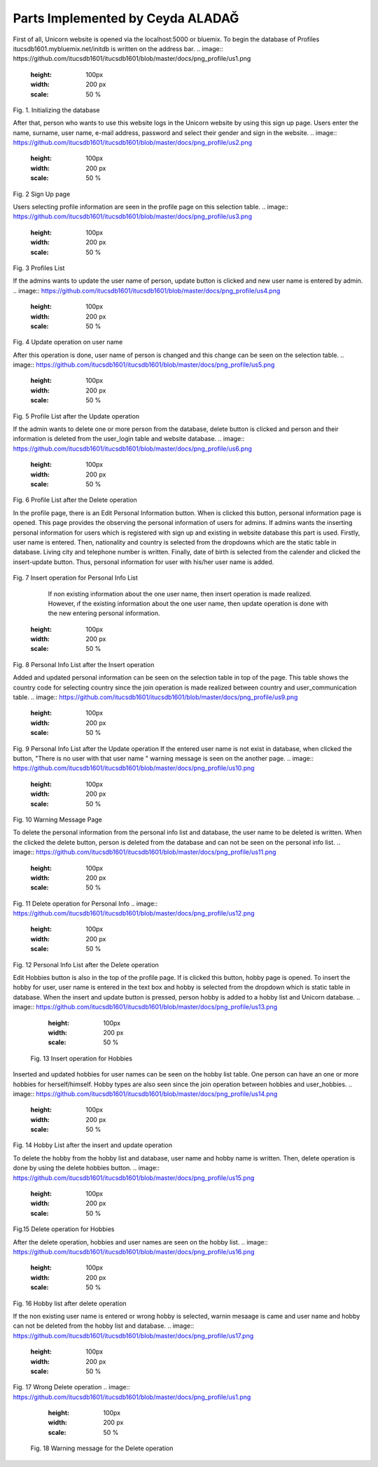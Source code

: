 Parts Implemented by Ceyda ALADAĞ
================================
First of all, Unicorn website is opened via the localhost:5000 or bluemix. To begin the database of Profiles itucsdb1601.mybluemix.net/initdb is written on the address bar.
.. image:: https://github.com/itucsdb1601/itucsdb1601/blob/master/docs/png_profile/us1.png
   :height: 100px
   :width: 200 px
   :scale: 50 %
 
Fig. 1. Initializing the database

After that, person who wants to use this website logs in the Unicorn website by using this sign up page. Users enter the name, surname, user name, e-mail address, password and select their gender and sign in the website. 
.. image:: https://github.com/itucsdb1601/itucsdb1601/blob/master/docs/png_profile/us2.png
   :height: 100px
   :width: 200 px
   :scale: 50 %
 
Fig. 2 Sign Up page

Users selecting profile information are seen in the profile page on this selection table. 
.. image:: https://github.com/itucsdb1601/itucsdb1601/blob/master/docs/png_profile/us3.png
   :height: 100px
   :width: 200 px
   :scale: 50 %
 
Fig. 3 Profiles List

If the admins wants to update the user name of person, update button is clicked and new user name is entered by admin. 
.. image:: https://github.com/itucsdb1601/itucsdb1601/blob/master/docs/png_profile/us4.png
   :height: 100px
   :width: 200 px
   :scale: 50 %
 
Fig. 4 Update operation on user name

After this operation is done, user name of person is changed and this change can be seen on the selection table.
.. image:: https://github.com/itucsdb1601/itucsdb1601/blob/master/docs/png_profile/us5.png
   :height: 100px
   :width: 200 px
   :scale: 50 %
 
Fig. 5 Profile List after the Update operation

If the admin wants to delete one or more person from the database, delete button is clicked and person and their information is deleted from the user_login table and website database.
.. image:: https://github.com/itucsdb1601/itucsdb1601/blob/master/docs/png_profile/us6.png
   :height: 100px
   :width: 200 px
   :scale: 50 %
 
Fig. 6 Profile List after the Delete operation

In the profile page, there is an Edit Personal Information button. When is clicked this button, personal information page is opened. This page provides the observing the personal information of users for admins.
If admins wants the inserting personal information for users which is registered with sign up and existing in website database this part is used.  Firstly, user name is entered. Then, nationality and country is selected from the dropdowns which are the static table in database. Living city and telephone number is written. Finally, date of birth is selected from the calender and clicked the insert-update button. Thus, personal information for user with his/her user name is added.
 .. image:: https://github.com/itucsdb1601/itucsdb1601/blob/master/docs/png_profile/us7.png
   :height: 100px
   :width: 200 px
   :scale: 50 %
Fig. 7 Insert operation for Personal Info List

	If non existing information about the one user name, then insert operation is made realized. However, ıf the existing information about the one user name, then update operation is done with the new entering personal information. 
   .. image:: https://github.com/itucsdb1601/itucsdb1601/blob/master/docs/png_profile/us8.png
   :height: 100px
   :width: 200 px
   :scale: 50 %
 
Fig. 8 Personal Info List after the Insert operation

Added and updated personal information can be seen on the selection table in top of the page. This table shows the country code for selecting country since the join operation is made realized between country and user_communication table. 
.. image:: https://github.com/itucsdb1601/itucsdb1601/blob/master/docs/png_profile/us9.png
   :height: 100px
   :width: 200 px
   :scale: 50 %
Fig. 9 Personal Info List after the Update operation
If the entered user name is not exist in database, when clicked the button, "There is no user with that user name " warning message is seen on the another page. 
.. image:: https://github.com/itucsdb1601/itucsdb1601/blob/master/docs/png_profile/us10.png
   :height: 100px
   :width: 200 px
   :scale: 50 % 
Fig. 10 Warning Message Page

To delete the personal information from the personal info list and database, the user name to be deleted is written. When the clicked the delete button, person is deleted from the database and can not be seen on the personal info list.
.. image:: https://github.com/itucsdb1601/itucsdb1601/blob/master/docs/png_profile/us11.png
   :height: 100px
   :width: 200 px
   :scale: 50 %
Fig. 11 Delete operation for Personal Info
.. image:: https://github.com/itucsdb1601/itucsdb1601/blob/master/docs/png_profile/us12.png
   :height: 100px
   :width: 200 px
   :scale: 50 %
Fig. 12 Personal Info List after the Delete operation

Edit Hobbies button is also in the top of the profile page. If is clicked this button, hobby page is opened. To insert the hobby for user, user name is entered in the text box and hobby is selected from the dropdown which is static table in database. When the insert and update button is pressed, person hobby is added to a hobby list and Unicorn database. 
.. image:: https://github.com/itucsdb1601/itucsdb1601/blob/master/docs/png_profile/us13.png
   :height: 100px
   :width: 200 px
   :scale: 50 %
 Fig. 13 Insert operation for Hobbies

Inserted and updated hobbies for user names can be seen on the hobby list table. One person can have an one or more hobbies for herself/himself. Hobby types are also seen since the join operation between hobbies and user_hobbies.
.. image:: https://github.com/itucsdb1601/itucsdb1601/blob/master/docs/png_profile/us14.png
   :height: 100px
   :width: 200 px
   :scale: 50 %
Fig. 14 Hobby List after the insert and update operation

To delete the hobby from the hobby list and database, user name and hobby name is written. Then, delete operation is done by using the delete hobbies button. 
.. image:: https://github.com/itucsdb1601/itucsdb1601/blob/master/docs/png_profile/us15.png
   :height: 100px
   :width: 200 px
   :scale: 50 %
Fig.15 Delete operation for Hobbies

After the delete operation, hobbies and user names are seen on the hobby list. 
.. image:: https://github.com/itucsdb1601/itucsdb1601/blob/master/docs/png_profile/us16.png
   :height: 100px
   :width: 200 px
   :scale: 50 % 
Fig. 16 Hobby list after delete operation

If the non existing user name is entered or wrong hobby is selected, warnin mesaage is came and user name and hobby can not be deleted from the hobby list and database.
.. image:: https://github.com/itucsdb1601/itucsdb1601/blob/master/docs/png_profile/us17.png
   :height: 100px
   :width: 200 px
   :scale: 50 % 
Fig. 17 Wrong Delete operation
.. image:: https://github.com/itucsdb1601/itucsdb1601/blob/master/docs/png_profile/us1.png
   :height: 100px
   :width: 200 px
   :scale: 50 % 
 Fig. 18 Warning message for the Delete operation       


